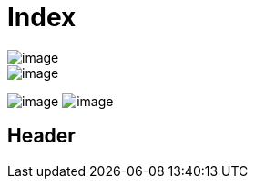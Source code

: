 = Index

image::image.txt[xref=_header]
image::image.txt[xref=ROOT:index.adoc]

image:image.txt[xref=_header]
image:image.txt[xref=ROOT:index.adoc]

[#_header]
== Header
